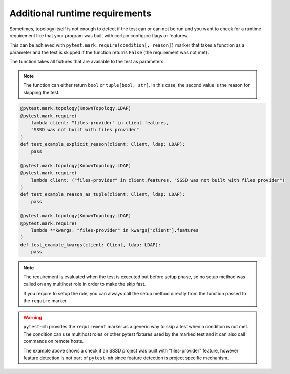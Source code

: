 Additional runtime requirements
###############################

Sometimes, topology itself is not enough to detect if the test can or can not
be run and you want to check for a runtime requirement like that your program
was built with certain configure flags or features.

This can be achieved with ``pytest.mark.require(condition[, reason])`` marker
that takes a function as a parameter and the test is skipped if the function
returns ``False`` (the requirement was not met).

The function takes all fixtures that are available to the test as parameters.

.. note::

    The function can either return ``bool`` or ``tuple[bool, str]``. In this
    case, the second value is the reason for skipping the test.

.. code-block:: python

    @pytest.mark.topology(KnownTopology.LDAP)
    @pytest.mark.require(
        lambda client: "files-provider" in client.features,
        "SSSD was not built with files provider"
    )
    def test_example_explicit_reason(client: Client, ldap: LDAP):
        pass

    @pytest.mark.topology(KnownTopology.LDAP)
    @pytest.mark.require(
        lambda client: ("files-provider" in client.features, "SSSD was not built with files provider")
    )
    def test_example_reason_as_tuple(client: Client, ldap: LDAP):
        pass

    @pytest.mark.topology(KnownTopology.LDAP)
    @pytest.mark.require(
        lambda **kwargs: "files-provider" in kwargs["client"].features
    )
    def test_example_kwargs(client: Client, ldap: LDAP):
        pass

.. note::

    The requirement is evaluated when the test is executed but before setup
    phase, so no setup method was called on any multihost role in order to make
    the skip fast.

    If you require to setup the role, you can always call the setup method
    directly from the function passed to the ``require`` marker.

.. warning::

    ``pytest-mh`` provides the ``requirement`` marker as a generic way to skip
    a test when a condition is not met. The condition can use multihost roles
    or other pytest fixtures used by the marked test and it can also call
    commands on remote hosts.

    The example above shows a check if an SSSD project was built with
    "files-provider" feature, however feature detection is not part of
    ``pytest-mh`` since feature detection is project specific mechanism.
